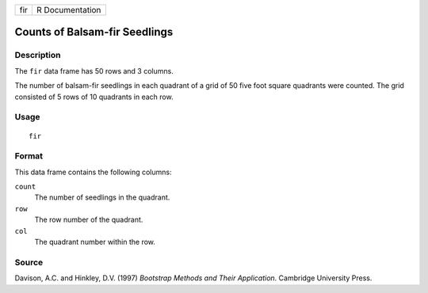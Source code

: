 +-----+-----------------+
| fir | R Documentation |
+-----+-----------------+

Counts of Balsam-fir Seedlings
------------------------------

Description
~~~~~~~~~~~

The ``fir`` data frame has 50 rows and 3 columns.

The number of balsam-fir seedlings in each quadrant of a grid of 50 five
foot square quadrants were counted. The grid consisted of 5 rows of 10
quadrants in each row.

Usage
~~~~~

::

    fir

Format
~~~~~~

This data frame contains the following columns:

``count``
    The number of seedlings in the quadrant.

``row``
    The row number of the quadrant.

``col``
    The quadrant number within the row.

Source
~~~~~~

Davison, A.C. and Hinkley, D.V. (1997) *Bootstrap Methods and Their
Application*. Cambridge University Press.
